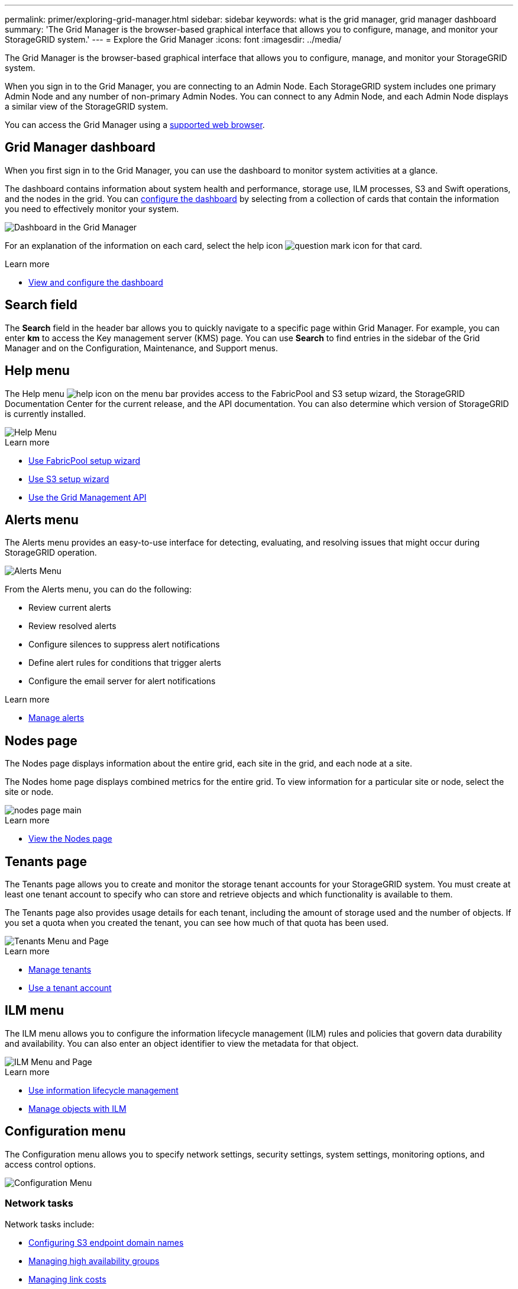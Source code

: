 ---
permalink: primer/exploring-grid-manager.html
sidebar: sidebar
keywords: what is the grid manager, grid manager dashboard
summary: 'The Grid Manager is the browser-based graphical interface that allows you to configure, manage, and monitor your StorageGRID system.'
---
= Explore the Grid Manager
:icons: font
:imagesdir: ../media/

[.lead]
The Grid Manager is the browser-based graphical interface that allows you to configure, manage, and monitor your StorageGRID system.

When you sign in to the Grid Manager, you are connecting to an Admin Node. Each StorageGRID system includes one primary Admin Node and any number of non-primary Admin Nodes. You can connect to any Admin Node, and each Admin Node displays a similar view of the StorageGRID system.

You can access the Grid Manager using a xref:../admin/web-browser-requirements.adoc[supported web browser].

== Grid Manager dashboard

When you first sign in to the Grid Manager, you can use the dashboard to monitor system activities at a glance.

The dashboard contains information about system health and performance, storage use, ILM processes, S3 and Swift operations, and the nodes in the grid. You can xref:../monitor/viewing-dashboard.adoc[configure the dashboard] by selecting from a collection of cards that contain the information you need to effectively monitor your system.

image::../media/grid_manager_dashboard.png[Dashboard in the Grid Manager]

For an explanation of the information on each card, select the help icon image:../media/icon_nms_question.png[question mark icon] for that card.

.Learn more

* xref:../monitor/viewing-dashboard.adoc[View and configure the dashboard]

== Search field

The *Search* field in the header bar allows you to quickly navigate to a specific page within Grid Manager. For example, you can enter *km* to access the Key management server (KMS) page. You can use *Search* to find entries in the sidebar of the Grid Manager and on the Configuration, Maintenance, and Support menus. 

== Help menu

The Help menu image:../media/icon-help-menu-bar.png[help icon on the menu bar] provides access to the FabricPool and S3 setup wizard, the StorageGRID Documentation Center for the current release, and the API documentation. You can also determine which version of StorageGRID is currently installed.

image::../media/help_menu.png[Help Menu]

.Learn more

* xref:../fabricpool/use-fabricpool-setup-wizard.adoc[Use FabricPool setup wizard]
* xref:../admin/use-s3-setup-wizard.adoc[Use S3 setup wizard]
* xref:../admin/using-grid-management-api.adoc[Use the Grid Management API]


== Alerts menu

The Alerts menu provides an easy-to-use interface for detecting, evaluating, and resolving issues that might occur during StorageGRID operation.

image::../media/alerts_menu.png[Alerts Menu]

From the Alerts menu, you can do the following:

* Review current alerts
* Review resolved alerts
* Configure silences to suppress alert notifications
* Define alert rules for conditions that trigger alerts
* Configure the email server for alert notifications

.Learn more

* xref:../monitor/managing-alerts.adoc[Manage alerts]

== Nodes page

The Nodes page displays information about the entire grid, each site in the grid, and each node at a site.

The Nodes home page displays combined metrics for the entire grid. To view information for a particular site or node, select the site or node.

image::../media/nodes_menu.png[nodes page main]

.Learn more

* xref:../monitor/viewing-nodes-page.adoc[View the Nodes page]


== Tenants page

The Tenants page allows you to create and monitor the storage tenant accounts for your StorageGRID system. You must create at least one tenant account to specify who can store and retrieve objects and which functionality is available to them.

The Tenants page also provides usage details for each tenant, including the amount of storage used and the number of objects. If you set a quota when you created the tenant, you can see how much of that quota has been used.

image::../media/tenants_menu_and_page.png[Tenants Menu and Page]

.Learn more

* xref:../admin/managing-tenants.adoc[Manage tenants]

* xref:../tenant/index.adoc[Use a tenant account]

== ILM menu

The ILM menu allows you to configure the information lifecycle management (ILM) rules and policies that govern data durability and availability. You can also enter an object identifier to view the metadata for that object.

image::../media/ilm_menu_and_page.png[ILM Menu and Page]

.Learn more

* xref:using-information-lifecycle-management.adoc[Use information lifecycle management]

* xref:../ilm/index.adoc[Manage objects with ILM]

== Configuration menu

The Configuration menu allows you to specify network settings, security settings, system settings, monitoring options, and access control options.

image::../media/configuration_menu.png[Configuration Menu]


=== Network tasks

Network tasks include:

* xref:../admin/configuring-s3-api-endpoint-domain-names.adoc[Configuring S3 endpoint domain names]
* xref:../admin/managing-high-availability-groups.adoc[Managing high availability groups]
* xref:../admin/manage-link-costs.adoc[Managing link costs]
* xref:../admin/managing-load-balancing.adoc[Managing load balancing]
* xref:../admin/managing-traffic-classification-policies.adoc[Managing traffic classification policies]
* xref:../admin/configure-vlan-interfaces.adoc[Configuring VLAN interfaces]


=== Security tasks
Security tasks include:

* xref:../admin/using-storagegrid-security-certificates.adoc[Using security certificates]
* xref:../admin/kms-configuring.adoc[Configuring key management servers]
* Configuring the settings for a xref:../admin/configuring-storage-proxy-settings.adoc[Storage proxy] or an xref:../admin/configuring-admin-proxy-setting.adoc[Admin proxy] 
* Controlling firewall settings
* Grid passwords
* Security settings

=== System tasks
System tasks include:

* Managing display options
* Managing grid options
* xref:../ilm/managing-objects-with-s3-object-lock.adoc[Managing S3 Object Lock]
* xref:../admin/managing-storage-options.adoc[Managing Storage options]

=== Monitoring tasks

Monitoring tasks include:

* xref:../monitor/configure-audit-messages.adoc[Configuring audit messages and log destinations]
* xref:../monitor/using-snmp-monitoring.adoc[Using SNMP monitoring]

=== Access control tasks

Access control tasks include:

* xref:../admin/using-identity-federation.adoc[Using identity federation]
* xref:../admin/managing-admin-groups.adoc[Managing admin groups]
* xref:../admin/managing-users.adoc[Managing admin users]
* xref:../admin/configuring-sso.adoc[Configuring SSO]

== Maintenance menu

The Maintenance menu allows you to perform maintenance tasks, system maintenance, and network maintenance.

image::../media/maintenance_menu.png[Maintenance Menu and Page]

=== Tasks

Maintenance tasks include:

* xref:../maintain/decommission-procedure.adoc[Decommission operations] to remove unused grid nodes and sites
* xref:../expand/index.adoc[Expansion operations] to add new grid nodes and sites
* xref:../maintain/grid-node-recovery-procedures.adoc[Grid node recovery procedures] to replace a failed node and restore data
* xref:../maintain/rename-grid-site-node-overview.adoc[Rename procedures] to change the display names of your grid, sites, and nodes
* xref:../troubleshoot/verifying-object-integrity.adoc[Object existence check operations] to verify the existence (although not the correctness) of object data
* Volume restoration

=== System

System maintenance tasks you can perform include:

* xref:../admin/viewing-storagegrid-license-information.adoc[Viewing StorageGRID license information] or xref:../admin/updating-storagegrid-license-information.adoc[updating license information]
* Generating and downloading a xref:../maintain/downloading-recovery-package.adoc[Recovery Package]
* Performing StorageGRID software updates, including software upgrades, hotfixes, and updates to the SANtricity OS software on selected appliances

** xref:../upgrade/index.adoc[Upgrade procedure]
** xref:../maintain/storagegrid-hotfix-procedure.adoc[Hotfix procedure]
** xref:../sg6000/upgrading-santricity-os-on-storage-controllers-using-grid-manager-sg6000.adoc[Upgrade SANtricity OS on SG6000 storage controllers using Grid Manager]
** xref:../sg5700/upgrading-santricity-os-on-storage-controllers-using-grid-manager-sg5700.adoc[Upgrade SANtricity OS on SG5700 storage controllers using Grid Manager]

=== Network

Network maintenance tasks you can perform include:

* Configuring xref:../maintain/configuring-dns-servers.adoc[DNS servers]
* Updating 
xref:../maintain/updating-subnets-for-grid-network.adoc[Grid Network subnets]
* Configuring xref:../maintain/configuring-ntp-servers.adoc[NTP servers]


== Support menu

The Support menu provides options that help technical support analyze and troubleshoot your system. There are two parts to the Support menu: Tools and Alarms (legacy).

image::../media/support_menu.png[Support menu]

=== Tools

From the Tools section of the Support menu, you can:

* xref:../admin/configure-autosupport-grid-manager.adoc[Configure AutoSupport]
* xref:../monitor/running-diagnostics.adoc[Run diagnostics] on the current state of the grid
* xref:../monitor/viewing-grid-topology-tree.adoc[Access the Grid Topology tree] to view detailed information about grid nodes, services, and attributes
* xref:../monitor/collecting-log-files-and-system-data.adoc[Collect log files and system data]
* xref:../monitor/reviewing-support-metrics.adoc[Review support metrics]
+
IMPORTANT: The tools available from the *Metrics* option are intended for use by technical support. Some features and menu items within these tools are intentionally non-functional.

=== Alarms (legacy)

From the Alarms (legacy) section of the Support menu, you can review current, historical, and global alarms, set up custom events, and set up email notifications for legacy alarms. See xref:../monitor/managing-alarms.adoc[Manage alarms (legacy system)].

NOTE: While the legacy alarm system continues to be supported, the alert system offers significant benefits and is easier to use. 